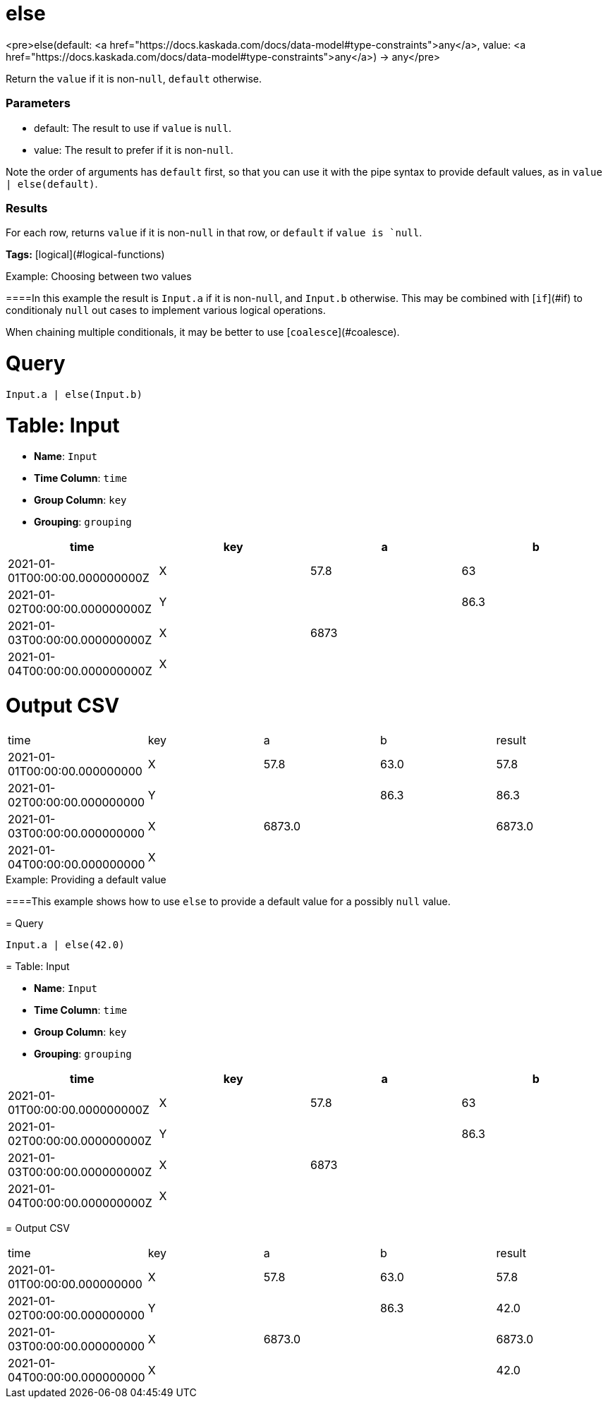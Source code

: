 = else

<pre>else(default: <a href="https://docs.kaskada.com/docs/data-model#type-constraints">any</a>, value: <a href="https://docs.kaskada.com/docs/data-model#type-constraints">any</a>) -> any</pre>

Return the `value` if it is non-`null`, `default` otherwise.

### Parameters
* default: The result to use if `value` is `null`.
* value: The result to prefer if it is non-`null`.

Note the order of arguments has `default` first, so that you can use
it with the pipe syntax to provide default values, as in
`value | else(default)`.

### Results

For each row, returns `value` if it is non-`null` in that row, or
`default` if `value is `null`.

**Tags:** [logical](#logical-functions)

.Example: Choosing between two values

====In this example the result is `Input.a` if it is non-`null`, and `Input.b`
otherwise. This may be combined with [`if`](#if) to conditionaly `null` out
cases to implement various logical operations.

When chaining multiple conditionals, it may be better to use [`coalesce`](#coalesce).

= Query
```
Input.a | else(Input.b)
```

= Table: Input

* **Name**: `Input`
* **Time Column**: `time`
* **Group Column**: `key`
* **Grouping**: `grouping`

[%header,format=csv]
|===
time,key,a,b
2021-01-01T00:00:00.000000000Z,X,57.8,63
2021-01-02T00:00:00.000000000Z,Y,,86.3
2021-01-03T00:00:00.000000000Z,X,6873,
2021-01-04T00:00:00.000000000Z,X,,

|===


= Output CSV
[header,format=csv]
|===
time,key,a,b,result
2021-01-01T00:00:00.000000000,X,57.8,63.0,57.8
2021-01-02T00:00:00.000000000,Y,,86.3,86.3
2021-01-03T00:00:00.000000000,X,6873.0,,6873.0
2021-01-04T00:00:00.000000000,X,,,

|===

====


.Example: Providing a default value

====This example shows how to use `else` to provide a default value for a
possibly `null` value.

= Query
```
Input.a | else(42.0)
```

= Table: Input

* **Name**: `Input`
* **Time Column**: `time`
* **Group Column**: `key`
* **Grouping**: `grouping`

[%header,format=csv]
|===
time,key,a,b
2021-01-01T00:00:00.000000000Z,X,57.8,63
2021-01-02T00:00:00.000000000Z,Y,,86.3
2021-01-03T00:00:00.000000000Z,X,6873,
2021-01-04T00:00:00.000000000Z,X,,

|===


= Output CSV
[header,format=csv]
|===
time,key,a,b,result
2021-01-01T00:00:00.000000000,X,57.8,63.0,57.8
2021-01-02T00:00:00.000000000,Y,,86.3,42.0
2021-01-03T00:00:00.000000000,X,6873.0,,6873.0
2021-01-04T00:00:00.000000000,X,,,42.0

|===

====

